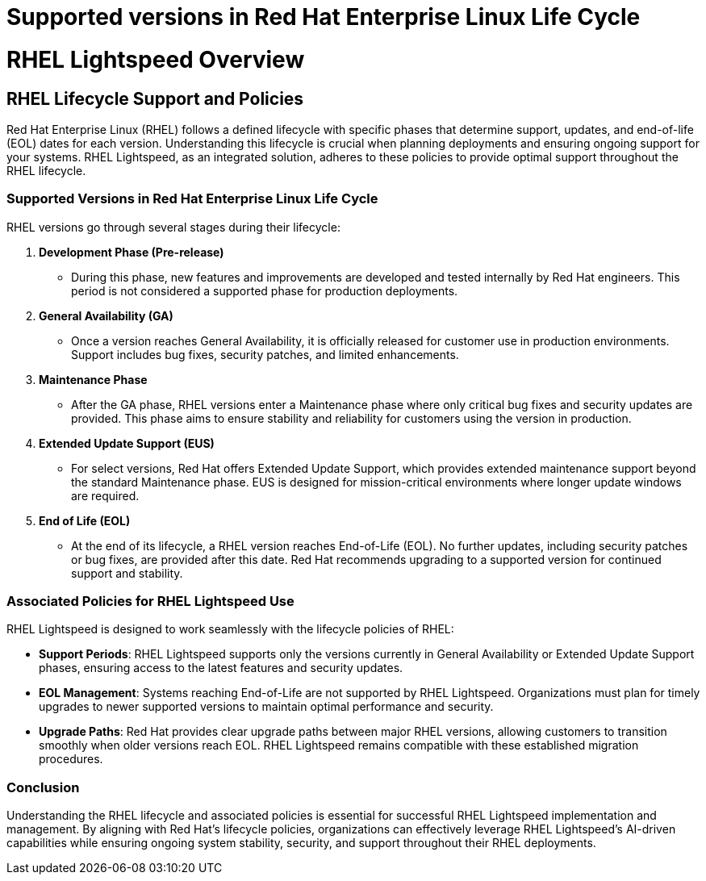 #  Supported versions in Red Hat Enterprise Linux Life Cycle

= RHEL Lightspeed Overview

== RHEL Lifecycle Support and Policies
:rhel_lifecycle:

Red Hat Enterprise Linux (RHEL) follows a defined lifecycle with specific phases that determine support, updates, and end-of-life (EOL) dates for each version. Understanding this lifecycle is crucial when planning deployments and ensuring ongoing support for your systems. RHEL Lightspeed, as an integrated solution, adheres to these policies to provide optimal support throughout the RHEL lifecycle.

### Supported Versions in Red Hat Enterprise Linux Life Cycle

RHEL versions go through several stages during their lifecycle:

1. **Development Phase (Pre-release)**
   - During this phase, new features and improvements are developed and tested internally by Red Hat engineers. This period is not considered a supported phase for production deployments.

2. **General Availability (GA)**
   - Once a version reaches General Availability, it is officially released for customer use in production environments. Support includes bug fixes, security patches, and limited enhancements.

3. **Maintenance Phase**
   - After the GA phase, RHEL versions enter a Maintenance phase where only critical bug fixes and security updates are provided. This phase aims to ensure stability and reliability for customers using the version in production.

4. **Extended Update Support (EUS)**
   - For select versions, Red Hat offers Extended Update Support, which provides extended maintenance support beyond the standard Maintenance phase. EUS is designed for mission-critical environments where longer update windows are required.

5. **End of Life (EOL)**
   - At the end of its lifecycle, a RHEL version reaches End-of-Life (EOL). No further updates, including security patches or bug fixes, are provided after this date. Red Hat recommends upgrading to a supported version for continued support and stability.

### Associated Policies for RHEL Lightspeed Use

RHEL Lightspeed is designed to work seamlessly with the lifecycle policies of RHEL:

- **Support Periods**: RHEL Lightspeed supports only the versions currently in General Availability or Extended Update Support phases, ensuring access to the latest features and security updates.
  
- **EOL Management**: Systems reaching End-of-Life are not supported by RHEL Lightspeed. Organizations must plan for timely upgrades to newer supported versions to maintain optimal performance and security.

- **Upgrade Paths**: Red Hat provides clear upgrade paths between major RHEL versions, allowing customers to transition smoothly when older versions reach EOL. RHEL Lightspeed remains compatible with these established migration procedures.

### Conclusion

Understanding the RHEL lifecycle and associated policies is essential for successful RHEL Lightspeed implementation and management. By aligning with Red Hat's lifecycle policies, organizations can effectively leverage RHEL Lightspeed's AI-driven capabilities while ensuring ongoing system stability, security, and support throughout their RHEL deployments.